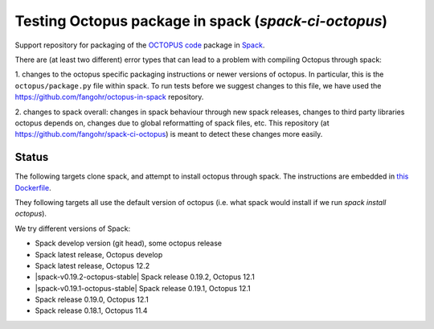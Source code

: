 

Testing Octopus package in spack (`spack-ci-octopus`)
=====================================================

Support repository for packaging of the `OCTOPUS code <http://octopus-code.org>`__ package in
`Spack <http://spack.readthedocs.io>`__.

There are (at least two different) error types that can lead to a problem with compiling Octopus through spack:

1. changes to the octopus specific packaging instructions or newer versions of
octopus. In particular, this is the ``octopus/package.py`` file within spack. To
run tests before we suggest changes to this file, we have used the 
https://github.com/fangohr/octopus-in-spack repository.

2. changes to spack overall: changes in spack behaviour through new spack
releases, changes to third party libraries octopus depends on, changes due to
global reformatting of spack files, etc. This repository (at
https://github.com/fangohr/spack-ci-octopus) is meant to detect these changes
more easily.

Status
------

The following targets clone spack, and attempt to install octopus through spack.
The instructions are embedded in `this Dockerfile <Dockerfile>`__.

They following targets all use the default version of octopus (i.e. what spack
would install if we run `spack install octopus`).

We try different versions of Spack:

- |spack-develop-octopus-stable| Spack develop version (git head), some octopus release
- |spack-latest-octopusdev| Spack latest release, Octopus develop 
- |spack-latest-octopus-stable| Spack latest release, Octopus 12.2
- |spack-v0.19.2-octopus-stable| Spack release 0.19.2, Octopus 12.1
- |spack-v0.19.1-octopus-stable| Spack release 0.19.1, Octopus 12.1
- |spack-v0.19.0-octopus-stable| Spack release 0.19.0, Octopus 12.1
- |spack-v0.18.1-octopus-stable| Spack release 0.18.1, Octopus 11.4

.. |spack-latest-octopus-stable| image:: https://github.com/fangohr/spack-ci-octopus/actions/workflows/spack-latest.yml/badge.svg
   :target: https://github.com/fangohr/spack-ci-octopus/actions/workflows/spack-latest.yml
   
.. |spack-v0.19.0-octopus-stable| image:: https://github.com/fangohr/spack-ci-octopus/actions/workflows/spack-v0.19.0.yml/badge.svg
   :target: https://github.com/fangohr/spack-ci-octopus/actions/workflows/spack-v0.19.0.yml

.. |spack-v0.18.1-octopus-stable| image:: https://github.com/fangohr/spack-ci-octopus/actions/workflows/spack-v0.18.1.yml/badge.svg
   :target: https://github.com/fangohr/spack-ci-octopus/actions/workflows/spack-v0.18.1.yml

.. |spack-develop-octopus-stable| image:: https://github.com/fangohr/spack-ci-octopus/actions/workflows/spack-develop.yml/badge.svg
   :target: https://github.com/fangohr/spack-ci-octopus/actions/workflows/spack-develop.yml

.. |spack-latest-octopusdev| image:: https://github.com/fangohr/spack-ci-octopus/actions/workflows/spack-latest-octopusdev.yml/badge.svg
   :target: https://github.com/fangohr/spack-ci-octopus/actions/workflows/spack-latest-octopusdev.yml 
